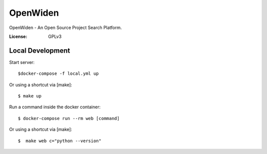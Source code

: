 OpenWiden
=========

OpenWiden - An Open Source Project Search Platform.

.. image:: https://img.shields.io/badge/built%20with-Cookiecutter%20Django-ff69b4.svg
    :target: https://github.com/pydanny/cookiecutter-django/
    :alt: Built with Cookiecutter Django

.. image:: https://img.shields.io/badge/code%20style-black-000000.svg
    :target: https://github.com/ambv/black
    :alt: Black code style

.. image:: https://github.com/OpenWiden/openwiden-backend/workflows/Tests/badge.svg
    :target: https://github.com/OpenWiden/openwiden-backend/actions
    :alt: Tests

.. image:: https://codecov.io/gh/OpenWiden/openwiden-backend/branch/master/graph/badge.svg
    :target: https://codecov.io/gh/OpenWiden/openwiden-backend
    :alt: Codecov


:License: GPLv3

Local Development
-----------------

Start server::

    $docker-compose -f local.yml up

Or using a shortcut via [make]::

    $ make up

Run a command inside the docker container::

    $ docker-compose run --rm web [command]

Or using a shortcut via [make]::

    $  make web c="python --version"
